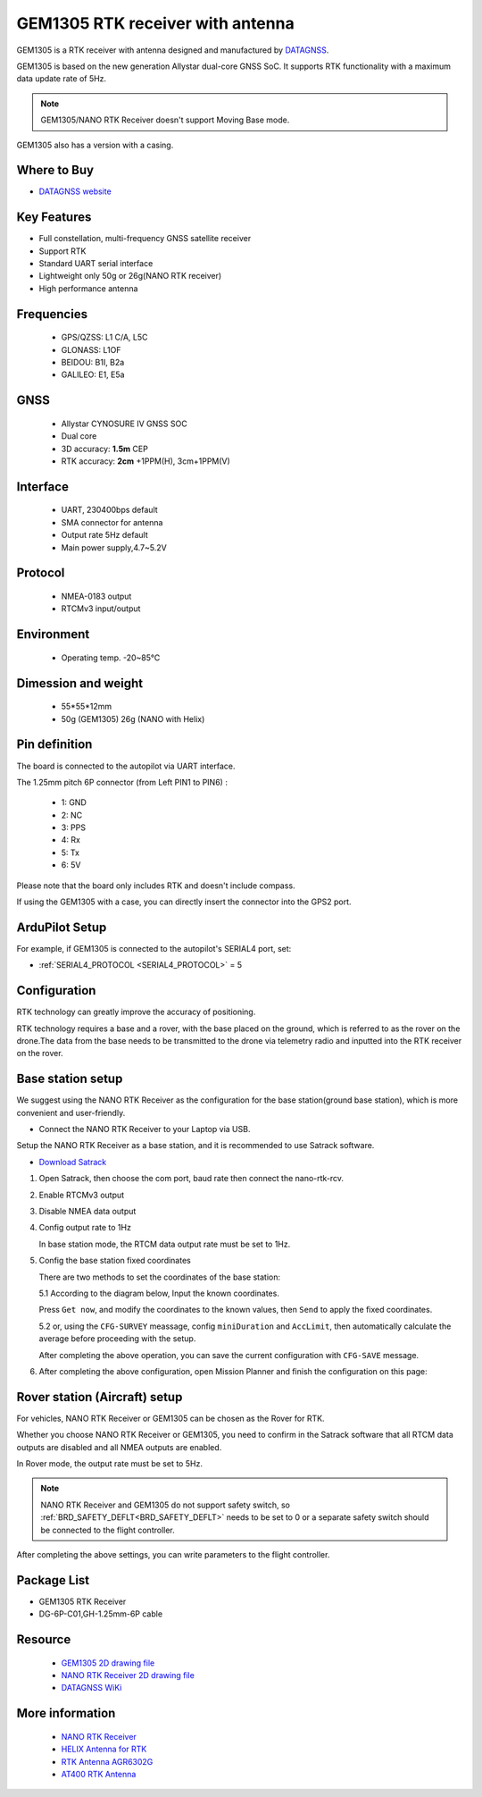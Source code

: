 .. _common-datagnss-gem1305-rtk:

==================================
GEM1305 RTK receiver with antenna
==================================
GEM1305 is a RTK receiver with antenna designed and manufactured by `DATAGNSS <https://www.datagnss.com/>`__. 

GEM1305 is based on the new generation Allystar dual-core GNSS SoC. It supports RTK functionality with a maximum data update rate of 5Hz. 

.. image:: ../../../images/gem1305/datagnss-gem1305-02.png
    :target: ../_images/gem1305/datagnss-gem1305-02.png
    :width: 45%

.. image:: ../../../images/gem1305/datagnss-gem1305-03.png
    :target: ../_images/gem1305/datagnss-gem1305-03.png
    :width: 45%

.. note:: GEM1305/NANO RTK Receiver doesn't support Moving Base mode.

GEM1305 also has a version with a casing.

.. image:: ../../../images/gem1305/GEM1305-with-case.png
	:target: ../_images/gem1305/GEM1305-with-case.png

Where to Buy
============
- `DATAGNSS website <https://www.datagnss.com/>`_

Key Features
============
- Full constellation, multi-frequency GNSS satellite receiver
- Support RTK
- Standard UART serial interface
- Lightweight only 50g or 26g(NANO RTK receiver)
- High performance antenna

Frequencies
===========
   -  GPS/QZSS: L1 C/A, L5C
   -  GLONASS: L1OF
   -  BEIDOU: B1I, B2a
   -  GALILEO: E1, E5a

GNSS
====
   - Allystar CYNOSURE IV GNSS SOC
   - Dual core
   - 3D accuracy: **1.5m** CEP
   - RTK accuracy: **2cm** +1PPM(H), 3cm+1PPM(V)

Interface
=========
   - UART, 230400bps default
   - SMA connector for antenna
   - Output rate 5Hz default
   - Main power supply,4.7~5.2V

Protocol
========
   - NMEA-0183 output
   - RTCMv3 input/output

Environment
===========
   - Operating temp. -20~85℃

Dimession and weight
====================
   - 55*55*12mm
   - 50g (GEM1305) 26g (NANO with Helix)

Pin definition
==============
The board is connected to the autopilot via UART interface.

.. image:: ../../../images/gem1305/GEM1305-connector.png
    :target: ../_images/gem1305/GEM1305-connector.png

The 1.25mm pitch 6P connector (from Left PIN1 to PIN6) :

   -  1: GND
   -  2: NC
   -  3: PPS
   -  4: Rx
   -  5: Tx
   -  6: 5V

Please note that the board only includes RTK and doesn't include compass.

If using the GEM1305 with a case, you can directly insert the connector into the GPS2 port.

.. image:: ../../../images/gem1305/GEM1305-with-case.png
    :target: ../_images/gem1305/GEM1305-with-case.png

ArduPilot Setup
===============
For example, if GEM1305 is connected to the autopilot's SERIAL4 port, set:

- :ref:`SERIAL4_PROTOCOL <SERIAL4_PROTOCOL>` = 5

Configuration
=============
RTK technology can greatly improve the accuracy of positioning.

RTK technology requires a base and a rover, with the base placed on the ground, which is referred to as the rover on the drone.The data from the base needs to be transmitted to the drone via telemetry radio and inputted into the RTK receiver on the rover.

.. image:: ../../../images/gem1305/setup-rtk-00.png
    :target: ../_images/gem1305/setup-rtk-00.png

Base station setup
==================
We suggest using the NANO RTK Receiver as the configuration for the base station(ground base station), which is more convenient and user-friendly.

.. image:: ../../../images/gem1305/nano-rtk-rcv-helix.png
    :target: ../_images/gem1305/nano-rtk-rcv-helix.png
    :width: 45%

.. image:: ../../../images/gem1305/nano-rtk-rcv-patchAnt.png
    :target: ../_images/gem1305/nano-rtk-rcv-patchAnt.png
    :width: 45%

- Connect the NANO RTK Receiver to your Laptop via USB.

Setup the NANO RTK Receiver as a base station, and it is recommended to use Satrack software.

- `Download Satrack <https://wiki.datagnss.com/images/e/ee/Satrack.zip>`_

1. Open Satrack, then choose the com port, baud rate then connect the nano-rtk-rcv.

   .. image:: ../../../images/gem1305/satrack-connect-device.png
      :target: ../_images/gem1305/satrack-connect-device.png

2. Enable RTCMv3 output

   .. image:: ../../../images/gem1305/satrack-rtcm-output.png
      :target: ../_images/gem1305/satrack-rtcm-output.png

3. Disable NMEA data output

   .. image:: ../../../images/gem1305/satrack-disable-nmea.png
      :target: ../_images/gem1305/satrack-disable-nmea.png

4. Config output rate to 1Hz

   In base station mode, the RTCM data output rate must be set to 1Hz.

   .. image:: ../../../images/gem1305/satrack-outputrate-1hz.png
      :target: ../_images/gem1305/satrack-outputrate-1hz.png

5. Config the base station fixed coordinates

   There are two methods to set the coordinates of the base station:

   5.1 According to the diagram below, Input the known coordinates.

   Press ``Get now``, and modify the coordinates to the known values, then ``Send`` to apply the fixed coordinates.

   .. image:: ../../../images/gem1305/satrack-cfg-fixedecef.png
       :target: ../_images/gem1305/satrack-cfg-fixedecef.png

   5.2 or, using the ``CFG-SURVEY`` meassage, config ``miniDuration`` and ``AccLimit``, then automatically calculate the average before proceeding with the setup.

   .. image:: ../../../images/gem1305/satrack-cfg-survey.png
       :target: ../_images/gem1305/satrack-cfg-survey.png

   After completing the above operation, you can save the current configuration with ``CFG-SAVE`` message. 

6. After completing the above configuration, open Mission Planner and finish the configuration on this page:

.. image:: ../../../images/gem1305/mp-connect-base.png
    :target: ../_images/gem1305/mp-connect-base.png

Rover station (Aircraft) setup
==============================
For vehicles, NANO RTK Receiver or GEM1305 can be chosen as the Rover for RTK.

Whether you choose NANO RTK Receiver or GEM1305, you need to confirm in the Satrack software that all RTCM data outputs are disabled and all NMEA outputs are enabled.

In Rover mode, the output rate must be set to 5Hz.

.. note:: NANO RTK Receiver and GEM1305 do not support safety switch, so :ref:`BRD_SAFETY_DEFLT<BRD_SAFETY_DEFLT>` needs to be set to 0 or a separate safety switch should be connected to the flight controller.

After completing the above settings, you can write parameters to the flight controller.

Package List
============

- GEM1305 RTK Receiver
- DG-6P-C01,GH-1.25mm-6P cable

Resource
========
   - `GEM1305 2D drawing file <https://wiki.datagnss.com/index.php/GEM1305>`__
   - `NANO RTK Receiver 2D drawing file <https://wiki.datagnss.com/images/3/31/EVK-DG-1206_V.2.0.pdf>`__
   - `DATAGNSS WiKi <https://wiki.datagnss.com>`__

More information
================

   - `NANO RTK Receiver <https://www.datagnss.com/collections/evk/products/tau951m-1312-tiny-evk>`__
   - `HELIX Antenna for RTK <https://www.datagnss.com/collections/rtk-antenna/products/smart-helix-antenna>`__
   - `RTK Antenna AGR6302G <https://www.datagnss.com/collections/rtk-antenna/products/antenna-agr6302g>`__
   - `AT400 RTK Antenna <https://www.datagnss.com/collections/rtk-antenna/products/at400-multi-band-antenna-for-rtk>`__
